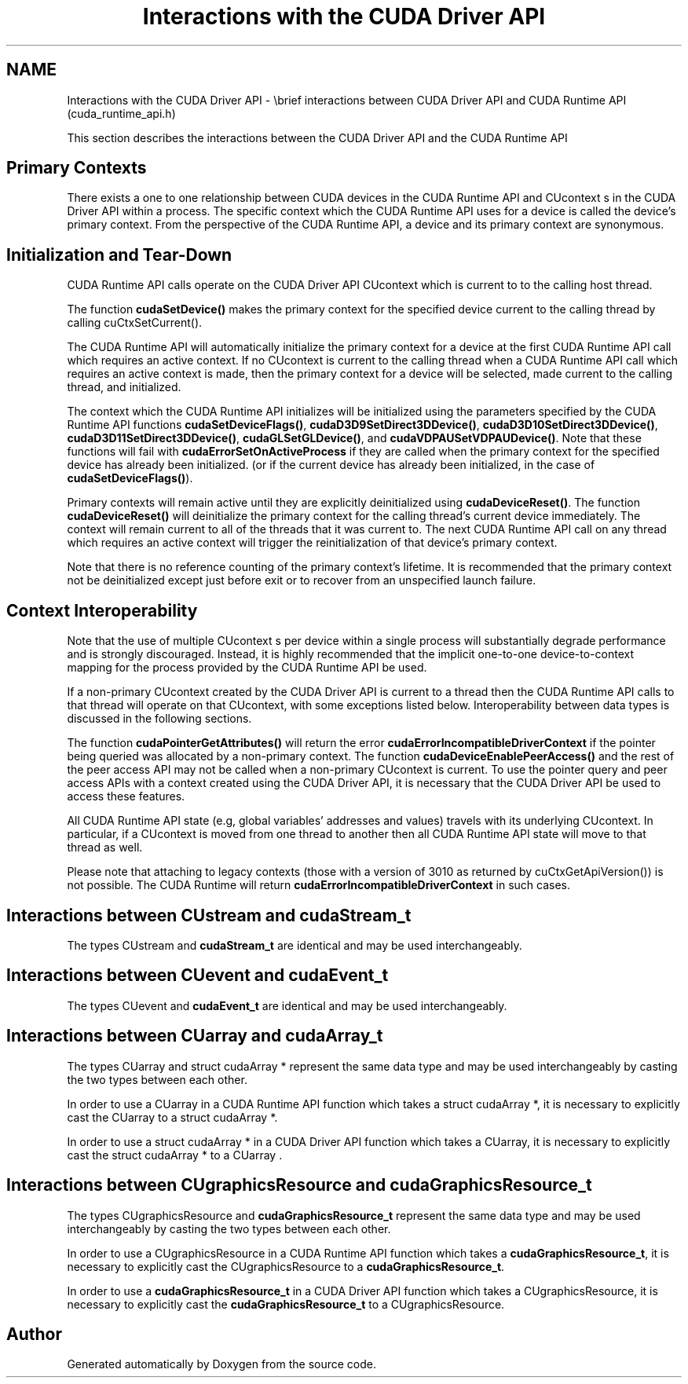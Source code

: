 .TH "Interactions with the CUDA Driver API" 3 "20 Mar 2015" "Version 6.0" "Doxygen" \" -*- nroff -*-
.ad l
.nh
.SH NAME
Interactions with the CUDA Driver API \- \\brief interactions between CUDA Driver API and CUDA Runtime API (cuda_runtime_api.h)
.PP
This section describes the interactions between the CUDA Driver API and the CUDA Runtime API
.SH "Primary Contexts"
.PP
There exists a one to one relationship between CUDA devices in the CUDA Runtime API and CUcontext s in the CUDA Driver API within a process. The specific context which the CUDA Runtime API uses for a device is called the device's primary context. From the perspective of the CUDA Runtime API, a device and its primary context are synonymous.
.SH "Initialization and Tear-Down"
.PP
CUDA Runtime API calls operate on the CUDA Driver API CUcontext which is current to to the calling host thread.
.PP
The function \fBcudaSetDevice()\fP makes the primary context for the specified device current to the calling thread by calling cuCtxSetCurrent().
.PP
The CUDA Runtime API will automatically initialize the primary context for a device at the first CUDA Runtime API call which requires an active context. If no CUcontext is current to the calling thread when a CUDA Runtime API call which requires an active context is made, then the primary context for a device will be selected, made current to the calling thread, and initialized.
.PP
The context which the CUDA Runtime API initializes will be initialized using the parameters specified by the CUDA Runtime API functions \fBcudaSetDeviceFlags()\fP, \fBcudaD3D9SetDirect3DDevice()\fP, \fBcudaD3D10SetDirect3DDevice()\fP, \fBcudaD3D11SetDirect3DDevice()\fP, \fBcudaGLSetGLDevice()\fP, and \fBcudaVDPAUSetVDPAUDevice()\fP. Note that these functions will fail with \fBcudaErrorSetOnActiveProcess\fP if they are called when the primary context for the specified device has already been initialized. (or if the current device has already been initialized, in the case of \fBcudaSetDeviceFlags()\fP).
.PP
Primary contexts will remain active until they are explicitly deinitialized using \fBcudaDeviceReset()\fP. The function \fBcudaDeviceReset()\fP will deinitialize the primary context for the calling thread's current device immediately. The context will remain current to all of the threads that it was current to. The next CUDA Runtime API call on any thread which requires an active context will trigger the reinitialization of that device's primary context.
.PP
Note that there is no reference counting of the primary context's lifetime. It is recommended that the primary context not be deinitialized except just before exit or to recover from an unspecified launch failure.
.SH "Context Interoperability"
.PP
Note that the use of multiple CUcontext s per device within a single process will substantially degrade performance and is strongly discouraged. Instead, it is highly recommended that the implicit one-to-one device-to-context mapping for the process provided by the CUDA Runtime API be used.
.PP
If a non-primary CUcontext created by the CUDA Driver API is current to a thread then the CUDA Runtime API calls to that thread will operate on that CUcontext, with some exceptions listed below. Interoperability between data types is discussed in the following sections.
.PP
The function \fBcudaPointerGetAttributes()\fP will return the error \fBcudaErrorIncompatibleDriverContext\fP if the pointer being queried was allocated by a non-primary context. The function \fBcudaDeviceEnablePeerAccess()\fP and the rest of the peer access API may not be called when a non-primary CUcontext is current. To use the pointer query and peer access APIs with a context created using the CUDA Driver API, it is necessary that the CUDA Driver API be used to access these features.
.PP
All CUDA Runtime API state (e.g, global variables' addresses and values) travels with its underlying CUcontext. In particular, if a CUcontext is moved from one thread to another then all CUDA Runtime API state will move to that thread as well.
.PP
Please note that attaching to legacy contexts (those with a version of 3010 as returned by cuCtxGetApiVersion()) is not possible. The CUDA Runtime will return \fBcudaErrorIncompatibleDriverContext\fP in such cases.
.SH "Interactions between CUstream and cudaStream_t"
.PP
The types CUstream and \fBcudaStream_t\fP are identical and may be used interchangeably.
.SH "Interactions between CUevent and cudaEvent_t"
.PP
The types CUevent and \fBcudaEvent_t\fP are identical and may be used interchangeably.
.SH "Interactions between CUarray and cudaArray_t"
.PP
The types CUarray and struct cudaArray * represent the same data type and may be used interchangeably by casting the two types between each other.
.PP
In order to use a CUarray in a CUDA Runtime API function which takes a struct cudaArray *, it is necessary to explicitly cast the CUarray to a struct cudaArray *.
.PP
In order to use a struct cudaArray * in a CUDA Driver API function which takes a CUarray, it is necessary to explicitly cast the struct cudaArray * to a CUarray .
.SH "Interactions between CUgraphicsResource and cudaGraphicsResource_t"
.PP
The types CUgraphicsResource and \fBcudaGraphicsResource_t\fP represent the same data type and may be used interchangeably by casting the two types between each other.
.PP
In order to use a CUgraphicsResource in a CUDA Runtime API function which takes a \fBcudaGraphicsResource_t\fP, it is necessary to explicitly cast the CUgraphicsResource to a \fBcudaGraphicsResource_t\fP.
.PP
In order to use a \fBcudaGraphicsResource_t\fP in a CUDA Driver API function which takes a CUgraphicsResource, it is necessary to explicitly cast the \fBcudaGraphicsResource_t\fP to a CUgraphicsResource. 
.SH "Author"
.PP 
Generated automatically by Doxygen from the source code.
